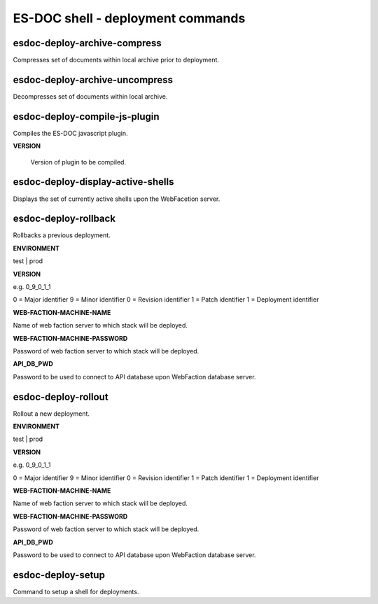 ============================
ES-DOC shell - deployment commands
============================

esdoc-deploy-archive-compress
----------------------------

Compresses set of documents within local archive prior to deployment.

esdoc-deploy-archive-uncompress
----------------------------

Decompresses set of documents within local archive.

esdoc-deploy-compile-js-plugin
----------------------------

Compiles the ES-DOC javascript plugin.

**VERSION**

	Version of plugin to be compiled.

esdoc-deploy-display-active-shells
----------------------------

Displays the set of currently active shells upon the WebFacetion server.

esdoc-deploy-rollback
----------------------------

Rollbacks a previous deployment.

**ENVIRONMENT**

test | prod

**VERSION**

e.g. 0_9_0_1_1

0 = Major identifier
9 = Minor identifier
0 = Revision identifier
1 = Patch identifier
1 = Deployment identifier

**WEB-FACTION-MACHINE-NAME**

Name of web faction server to which stack will be deployed.

**WEB-FACTION-MACHINE-PASSWORD**

Password of web faction server to which stack will be deployed.

**API_DB_PWD**

Password to be used to connect to API database upon WebFaction database server.

esdoc-deploy-rollout
----------------------------

Rollout a new deployment.

**ENVIRONMENT**

test | prod

**VERSION**

e.g. 0_9_0_1_1

0 = Major identifier
9 = Minor identifier
0 = Revision identifier
1 = Patch identifier
1 = Deployment identifier

**WEB-FACTION-MACHINE-NAME**

Name of web faction server to which stack will be deployed.

**WEB-FACTION-MACHINE-PASSWORD**

Password of web faction server to which stack will be deployed.

**API_DB_PWD**

Password to be used to connect to API database upon WebFaction database server.

esdoc-deploy-setup
----------------------------

Command to setup a shell for deployments.
